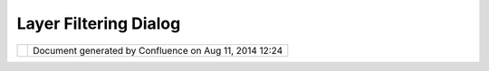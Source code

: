 Layer Filtering Dialog
######################

+------------------+------------------+------------------+------------------+------------------+------------------+
| Community        |
| Plugins : Layer  |
| Filtering Dialog |
| This page last   |
| changed on Jun   |
| 04, 2007 by      |
| antonio.redondo. |
| Layer Filtering  |
| Dialog (v1.0)    |
| ---------------- |
| -------------    |
|                  |
| | Shows a dialog |
| to build **new   |
| layers** from    |
| **filtering      |
| expressions**    |
| composed with    |
| the source layer |
| attributes and   |
| operators.       |
| |  (src:         |
| es.dap.sig.udig. |
| filter)          |
|                  |
| Available here:  |
| ~~~~~~~~~~~~~~~  |
|                  |
| http://svn.geoto |
| ols.org/udig/com |
| munity/dap/es.da |
| p.sig.udig.tool. |
| query/           |
+------------------+------------------+------------------+------------------+------------------+------------------+

+------------+----------------------------------------------------------+
| |image1|   | Document generated by Confluence on Aug 11, 2014 12:24   |
+------------+----------------------------------------------------------+

.. |image0| image:: images/border/spacer.gif
.. |image1| image:: images/border/spacer.gif
